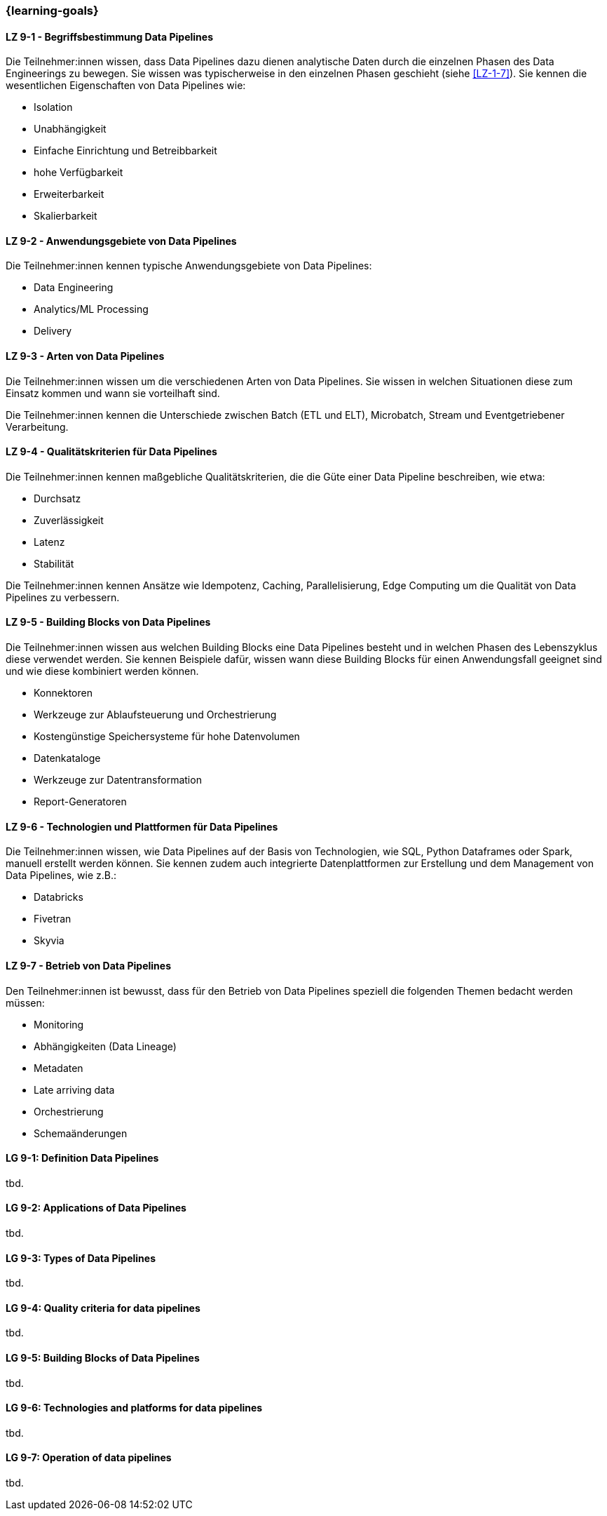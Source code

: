 === {learning-goals}


// tag::DE[]
[[LZ-9-1]]
==== LZ 9-1 - Begriffsbestimmung Data Pipelines
Die Teilnehmer:innen wissen, dass Data Pipelines dazu dienen analytische Daten durch die einzelnen Phasen des Data Engineerings zu bewegen. Sie wissen was typischerweise in den einzelnen Phasen geschieht (siehe <<LZ-1-7>>). Sie kennen die wesentlichen Eigenschaften von Data Pipelines wie:

- Isolation
- Unabhängigkeit
- Einfache Einrichtung und Betreibbarkeit
- hohe Verfügbarkeit
- Erweiterbarkeit
- Skalierbarkeit

[[LZ-9-2]]
==== LZ 9-2 - Anwendungsgebiete von Data Pipelines
Die Teilnehmer:innen kennen typische Anwendungsgebiete von Data Pipelines:

- Data Engineering
- Analytics/ML Processing
- Delivery

[[LZ-9-3]]
==== LZ 9-3 - Arten von Data Pipelines
Die Teilnehmer:innen wissen um die verschiedenen Arten von Data Pipelines. Sie wissen in welchen Situationen diese zum Einsatz kommen und wann sie vorteilhaft sind.

Die Teilnehmer:innen kennen die Unterschiede zwischen Batch (ETL und ELT), Microbatch, Stream und Eventgetriebener Verarbeitung.

[[LZ-9-4]]
==== LZ 9-4 - Qualitätskriterien für Data Pipelines
Die Teilnehmer:innen kennen maßgebliche Qualitätskriterien, die die Güte einer Data Pipeline beschreiben, wie etwa:

- Durchsatz
- Zuverlässigkeit
- Latenz
- Stabilität

Die Teilnehmer:innen kennen Ansätze wie Idempotenz, Caching, Parallelisierung, Edge Computing um die Qualität von Data Pipelines zu verbessern.

[[LZ-9-5]]
==== LZ 9-5 - Building Blocks von Data Pipelines
Die Teilnehmer:innen wissen aus welchen Building Blocks eine Data Pipelines besteht und in welchen Phasen des Lebenszyklus diese verwendet werden. Sie kennen Beispiele dafür, wissen wann diese Building Blocks  für einen Anwendungsfall geeignet sind und wie diese kombiniert werden können.

- Konnektoren
- Werkzeuge zur Ablaufsteuerung und Orchestrierung
- Kostengünstige Speichersysteme für hohe Datenvolumen
- Datenkataloge
- Werkzeuge zur Datentransformation
- Report-Generatoren

[[LZ-9-6]]
==== LZ 9-6 - Technologien und Plattformen für Data Pipelines
Die Teilnehmer:innen wissen, wie Data Pipelines auf der Basis von Technologien, wie SQL, Python Dataframes oder Spark, manuell erstellt werden können. Sie kennen zudem auch integrierte Datenplattformen zur Erstellung und dem Management von Data Pipelines, wie z.B.:

- Databricks
- Fivetran
- Skyvia

[[LZ-9-7]]
==== LZ 9-7 - Betrieb von Data Pipelines
Den Teilnehmer:innen ist bewusst, dass für den Betrieb von Data Pipelines speziell die folgenden Themen bedacht werden müssen:

- Monitoring
- Abhängigkeiten (Data Lineage)
- Metadaten
- Late arriving data
- Orchestrierung
- Schemaänderungen

// end::DE[]

// tag::EN[]
[[LG-9-1]]
==== LG 9-1: Definition Data Pipelines
tbd.

[[LG-9-2]]
==== LG 9-2: Applications of Data Pipelines
tbd.

[[LG-9-3]]
==== LG 9-3: Types of Data Pipelines
tbd.

[[LG-9-4]]
==== LG 9-4: Quality criteria for data pipelines
tbd.

[[LG-9-5]]
==== LG 9-5: Building Blocks of Data Pipelines
tbd.

[[LG-9-6]]
==== LG 9-6: Technologies and platforms for data pipelines
tbd.

[[LG-9-7]]
==== LG 9-7: Operation of data pipelines
tbd.

// end::EN[]


